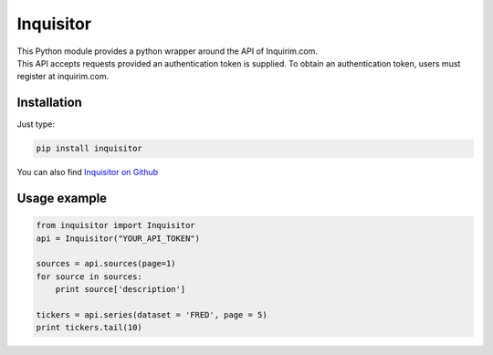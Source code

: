 Inquisitor
==========

| This Python module provides a python wrapper around the API of Inquirim.com.
| This API accepts requests provided an authentication token is supplied. To obtain an authentication token, users must register at inquirim.com.

Installation
------------

Just type:

.. code:: bash

    pip install inquisitor

You can also find `Inquisitor on Github
<https://github.com/inquirimdotcom/inquisitor/>`_

Usage example
-------------

.. code:: python

    from inquisitor import Inquisitor
    api = Inquisitor("YOUR_API_TOKEN")

    sources = api.sources(page=1)
    for source in sources:
        print source['description']

    tickers = api.series(dataset = 'FRED', page = 5)
    print tickers.tail(10)


